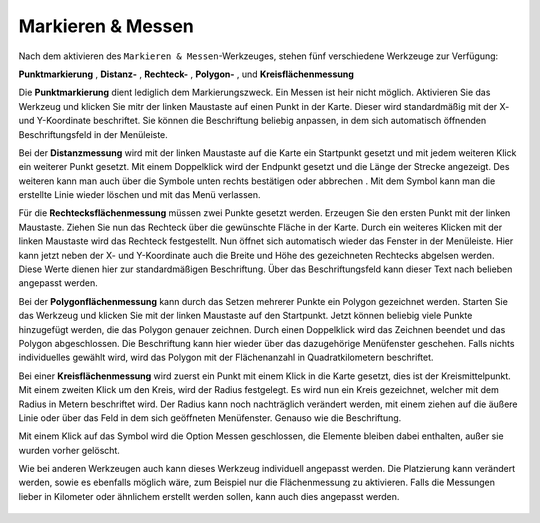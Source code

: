 Markieren & Messen
==================

Nach dem aktivieren des |measure| ``Markieren & Messen``-Werkzeuges, stehen fünf verschiedene Werkzeuge zur Verfügung:

**Punktmarkierung** |point|,
**Distanz-** |distance|,
**Rechteck-** |quadrat|,
**Polygon-** |polygon|,
und **Kreisflächenmessung** |measurecircle|

Die |point| **Punktmarkierung** dient lediglich dem Markierungszweck. Ein Messen ist heir nicht möglich. Aktivieren Sie das Werkzeug und klicken Sie mitr der linken Maustaste auf einen Punkt in der Karte. Dieser wird standardmäßig mit der X- und Y-Koordinate beschriftet. Sie können die Beschriftung beliebig anpassen, in dem sich automatisch öffnenden Beschriftungsfeld in der Menüleiste.

Bei der |distance| **Distanzmessung** wird mit der linken Maustaste auf die Karte ein Startpunkt gesetzt und mit jedem weiteren Klick ein weiterer Punkt gesetzt. Mit einem Doppelklick wird der Endpunkt gesetzt und die Länge der Strecke angezeigt. Des weiteren kann man auch über die Symbole unten rechts bestätigen |savedraw|
oder abbrechen |canceldraw|. Mit dem |delete| Symbol kann man die erstellte Linie wieder löschen und mit |back1| das Menü verlassen.

Für die |quadrat| **Rechtecksflächenmessung** müssen zwei Punkte gesetzt werden. Erzeugen Sie den ersten Punkt mit der linken Maustaste. Ziehen Sie nun das Rechteck über die gewünschte Fläche in der Karte. Durch ein weiteres Klicken mit der linken Maustaste wird das Rechteck festgestellt. Nun öffnet sich automatisch wieder das Fenster in der Menüleiste. Hier kann jetzt neben der X- und Y-Koordinate auch die Breite und Höhe des gezeichneten Rechtecks abgelsen werden. Diese Werte dienen hier zur standardmäßigen Beschriftung. Über das Beschriftungsfeld kann dieser Text nach belieben angepasst werden.

Bei der |polygon| **Polygonflächenmessung** kann durch das Setzen mehrerer Punkte ein Polygon gezeichnet werden. Starten Sie das Werkzeug und klicken Sie mit der linken Maustaste auf den Startpunkt. Jetzt können beliebig viele Punkte hinzugefügt werden, die das Polygon genauer zeichnen. Durch einen Doppelklick wird das Zeichnen beendet und das Polygon abgeschlossen. Die Beschriftung kann hier wieder über das dazugehörige Menüfenster geschehen. Falls nichts individuelles gewählt wird, wird das Polygon mit der Flächenanzahl in Quadratkilometern beschriftet.

Bei einer |measurecircle| **Kreisflächenmessung** wird zuerst ein Punkt mit einem Klick in die Karte gesetzt, dies ist der Kreismittelpunkt. Mit einem zweiten Klick um den Kreis, wird der Radius festgelegt. Es wird nun ein Kreis gezeichnet, welcher mit dem Radius in Metern beschriftet wird. Der Radius kann noch nachträglich verändert werden, mit einem ziehen auf die äußere Linie oder über das Feld in dem sich geöffneten Menüfenster. Genauso wie die Beschriftung.

Mit einem Klick auf das Symbol |back1| wird die Option Messen geschlossen, die Elemente bleiben dabei enthalten, außer sie wurden vorher gelöscht.
|delete|

Wie bei anderen Werkzeugen auch kann dieses Werkzeug individuell angepasst werden. Die Platzierung kann verändert werden, sowie es ebenfalls möglich wäre, zum Beispiel nur die Flächenmessung zu aktivieren. Falls die Messungen lieber in Kilometer oder ähnlichem erstellt werden sollen, kann auch dies angepasst werden.


 .. |measure| image:: ../../../images/gbd-icon-markieren-messen-01.svg
   :width: 30em
 .. |point| image:: ../../../images/g_point.svg
   :width: 30em
 .. |quadrat| image:: ../../../images/g_box.svg
   :width: 30em
 .. |polygon| image:: ../../../images/g_poly.svg
   :width: 30em
 .. |distance| image:: ../../../images/dim_line.svg
   :width: 30em
 .. |cancel| image:: ../../../images/baseline-cancel-24px.svg
   :width: 30em
 .. |measurecircle| image:: ../../../images/dim_circle.svg
   :width: 30em
 .. |savedraw| image:: ../../../images/baseline-done-24px.svg
   :width: 30em
 .. |canceldraw| image:: ../../../images/baseline-cancel-24px.svg
   :width: 30em
 .. |delete| image:: ../../../images/baseline-delete_sweep-24px.svg
   :width: 30em
 .. |back1| image:: ../../../images/double-arrow.svg
   :width: 30em
